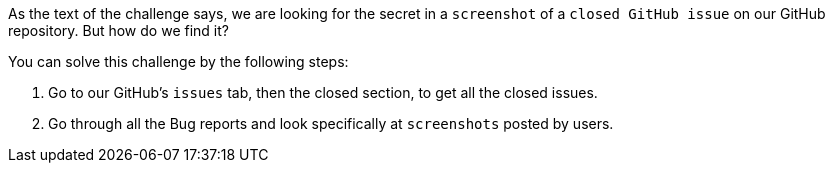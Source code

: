 As the text of the challenge says, we are looking for the secret in a `screenshot` of a `closed GitHub issue` on our GitHub repository. But how do we find it?

You can solve this challenge by the following steps:

1. Go to our GitHub's `issues` tab, then the closed section, to get all the closed issues.

2. Go through all the Bug reports and look specifically at `screenshots` posted by users.
